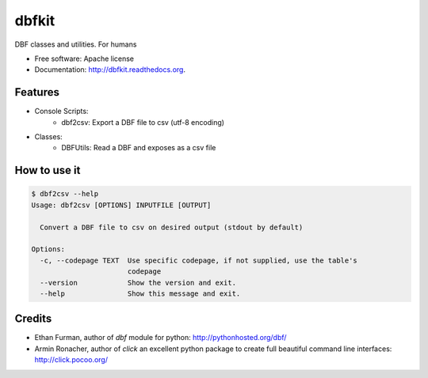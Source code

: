 ===============================
dbfkit
===============================

.. image:: https://travis-ci.org/esparta/dbfkit.png?branch=master
        :target: https://travis-ci.org/esparta/dbfkit

.. image:: https://coveralls.io/repos/esparta/dbfkit/badge.png
        :target: https://coveralls.io/r/esparta/dbfkit

DBF classes and utilities. For humans

* Free software: Apache license
* Documentation: http://dbfkit.readthedocs.org.

Features
--------


* Console Scripts:
    * dbf2csv: Export a DBF file to csv (utf-8 encoding)
* Classes:
    * DBFUtils: Read a DBF and exposes as a csv file

How to use it
----------

.. code-block:: bash

    $ dbf2csv --help
    Usage: dbf2csv [OPTIONS] INPUTFILE [OUTPUT]

      Convert a DBF file to csv on desired output (stdout by default)

    Options:
      -c, --codepage TEXT  Use specific codepage, if not supplied, use the table's
                           codepage
      --version            Show the version and exit.
      --help               Show this message and exit.


Credits
----------

* Ethan Furman, author of `dbf` module for python: http://pythonhosted.org/dbf/
* Armin Ronacher, author of `click` an excellent python package to create full beautiful command line interfaces: http://click.pocoo.org/
